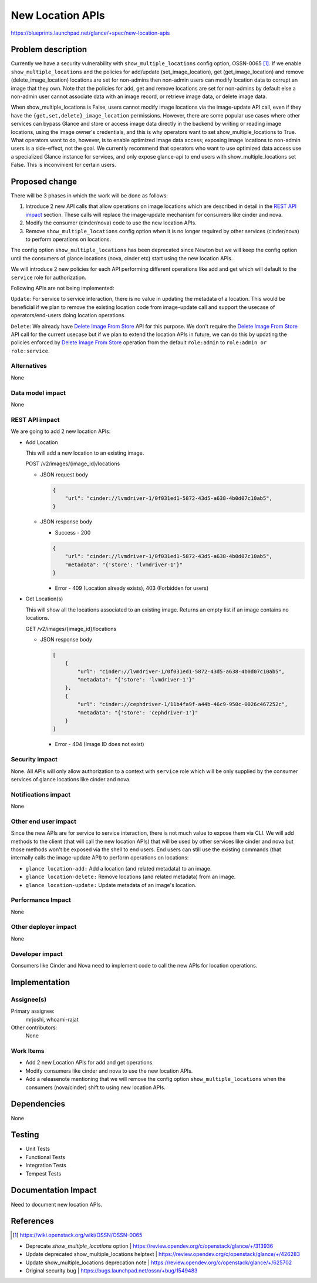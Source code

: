 ..
 This work is licensed under a Creative Commons Attribution 3.0 Unported
 License.

 http://creativecommons.org/licenses/by/3.0/legalcode

=================
New Location APIs
=================

https://blueprints.launchpad.net/glance/+spec/new-location-apis

Problem description
===================

Currently we have a security vulnerability with ``show_multiple_locations``
config option, OSSN-0065 [1]_. If we enable ``show_multiple_locations`` and
the policies for add/update (set_image_location), get (get_image_location) and
remove (delete_image_location) locations are set for non-admins then non-admin
users can modify location data to corrupt an image that they own. Note that the
policies for add, get and remove locations are set for non-admins by default
else a non-admin user cannot associate data with an image record, or retrieve
image data, or delete image data.

When show_multiple_locations is False, users cannot modify image
locations via the image-update API call, even if they have the
``{get,set,delete}_image_location`` permissions.  However, there are some
popular use cases where other services can bypass Glance and store or access
image data directly in the backend by writing or reading image locations,
using the image owner's credentials, and this is why operators want to set
show_multiple_locations to True.  What operators want to do, however, is to
enable optimized image data access; exposing image locations to non-admin
users is a side-effect, not the goal.  We currently recommend that operators
who want to use optimized data access use a specialized Glance instance for
services, and only expose glance-api to end users with show_multiple_locations
set False.  This is inconvinient for certain users.

Proposed change
===============

There will be 3 phases in which the work will be done as follows:

1. Introduce 2 new API calls that allow operations on image locations which
   are described in detail in the `REST API impact`_ section.
   These calls will replace the image-update mechanism for consumers
   like cinder and nova.

2. Modify the consumer (cinder/nova) code to use the new location APIs.

3. Remove ``show_multiple_locations`` config option when it is no longer
   required by other services (cinder/nova) to perform operations on
   locations.

The config option ``show_multiple_locations`` has been deprecated since Newton
but we will keep the config option until the consumers of glance locations
(nova, cinder etc) start using the new location APIs.

We will introduce 2 new policies for each API performing different operations
like add and get which will default to the ``service`` role for authorization.

Following APIs are not being implemented:

``Update``: For service to service interaction, there is no value in updating
the metadata of a location. This would be beneficial if we plan to remove the
existing location code from image-update call and support the usecase of
operators/end-users doing location operations.

``Delete``: We already have `Delete Image From Store`_ API for this purpose.
We don't require the `Delete Image From Store`_ API call for the current
usecase but if we plan to extend the location APIs in future, we can do this
by updating the policies enforced by `Delete Image From Store`_ operation from
the default ``role:admin`` to ``role:admin or role:service``.

Alternatives
------------

None

Data model impact
-----------------

None

REST API impact
---------------

We are going to add 2 new location APIs:

* Add Location

  This will add a new location to an existing image.

  POST /v2/images/{image_id}/locations

  * JSON request body

    .. code-block:: json

        {
            "url": "cinder://lvmdriver-1/0f031ed1-5872-43d5-a638-4b0d07c10ab5",
        }

  * JSON response body

    - Success - 200

    .. code-block:: json

        {
            "url": "cinder://lvmdriver-1/0f031ed1-5872-43d5-a638-4b0d07c10ab5",
            "metadata": "{'store': 'lvmdriver-1'}"
        }

    - Error - 409 (Location already exists), 403 (Forbidden for users)

* Get Location(s)

  This will show all the locations associated to an existing image. Returns an
  empty list if an image contains no locations.

  GET /v2/images/{image_id}/locations

  * JSON response body

    .. code-block:: json

        [
            {
                "url": "cinder://lvmdriver-1/0f031ed1-5872-43d5-a638-4b0d07c10ab5",
                "metadata": "{'store': 'lvmdriver-1'}"
            },
            {
                "url": "cinder://cephdriver-1/11b4fa9f-a44b-46c9-950c-0026c467252c",
                "metadata": "{'store': 'cephdriver-1'}"
            }
        ]

    - Error - 404 (Image ID does not exist)


Security impact
---------------

None. All APIs will only allow authorization to a context with ``service``
role which will be only supplied by the consumer services of glance locations
like cinder and nova.

Notifications impact
--------------------

None

Other end user impact
---------------------

Since the new APIs are for service to service interaction, there is not much
value to expose them via CLI. We will add methods to the client
(that will call the new location APIs) that will be used by other services
like cinder and nova but those methods won't be exposed via the shell to end
users. End users can still use the existing commands (that internally calls
the image-update API) to perform operations on locations:

* ``glance location-add:`` Add a location (and related metadata) to an image.
* ``glance location-delete:`` Remove locations (and related metadata) from an image.
* ``glance location-update:`` Update metadata of an image's location.

Performance Impact
------------------

None

Other deployer impact
---------------------

None

Developer impact
----------------

Consumers like Cinder and Nova need to implement code to call the new APIs
for location operations.

Implementation
==============

Assignee(s)
-----------

Primary assignee:
  mrjoshi, whoami-rajat

Other contributors:
  None

Work Items
----------

* Add 2 new Location APIs for add and get operations.

* Modify consumers like cinder and nova to use the new location APIs.

* Add a releasenote mentioning that we will remove the config option
  ``show_multiple_locations`` when the consumers (nova/cinder) shift to using
  new location APIs.

Dependencies
============

None

Testing
=======

* Unit Tests
* Functional Tests
* Integration Tests
* Tempest Tests

Documentation Impact
====================

Need to document new location APIs.

References
==========

.. [1] https://wiki.openstack.org/wiki/OSSN/OSSN-0065

.. _Delete Image From Store: https://docs.openstack.org/api-ref/image/v2/index.html?expanded=delete-image-from-store-detail#delete-image-from-store

* Deprecate `show_multiple_locations` option | https://review.opendev.org/c/openstack/glance/+/313936

* Update deprecated show_multiple_locations helptext | https://review.opendev.org/c/openstack/glance/+/426283

* Update show_multiple_locations deprecation note | https://review.opendev.org/c/openstack/glance/+/625702

* Original security bug | https://bugs.launchpad.net/ossn/+bug/1549483